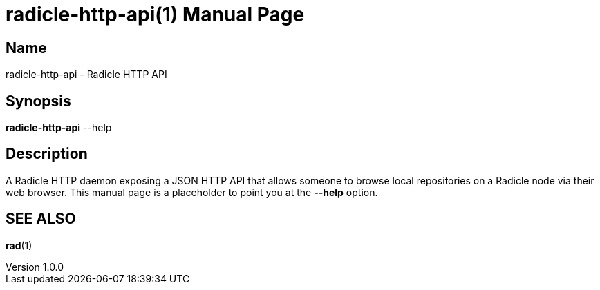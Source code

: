= radicle-http-api(1)
The Radicle Team <team@radicle.xyz>
:doctype: manpage
:revnumber: 1.0.0
:revdate: 2024-04-22
:mansource: rad {revnumber}
:manmanual: Radicle CLI Manual

== Name

radicle-http-api - Radicle HTTP API

== Synopsis

*radicle-http-api* --help

== Description

A Radicle HTTP daemon exposing a JSON HTTP API that allows someone to browse local
repositories on a Radicle node via their web browser. This manual page is a
placeholder to point you at the *--help* option.

== SEE ALSO ==

*rad*(1)
